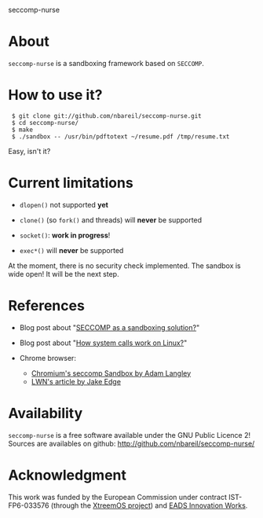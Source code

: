 seccomp-nurse

* About

  =seccomp-nurse= is a sandboxing framework based on =SECCOMP=.

* How to use it?

:  $ git clone git://github.com/nbareil/seccomp-nurse.git
:  $ cd seccomp-nurse/
:  $ make
:  $ ./sandbox -- /usr/bin/pdftotext ~/resume.pdf /tmp/resume.txt

  Easy, isn't it?

* Current limitations

  - =dlopen()= not supported *yet*

  - =clone()= (so =fork()= and threads) will *never* be supported

  - =socket()=: *work in progress*!

  - =exec*()= will *never* be supported

  At the moment, there is no security check implemented. The sandbox
  is wide open! It will be the next step.

* References

  - Blog post about "[[http://justanothergeek.chdir.org/2010/03/seccomp-as-sandboxing-solution.html][SECCOMP as a sandboxing solution?]]"

  - Blog post about "[[http://justanothergeek.chdir.org/2010/02/how-system-calls-work-on-recent-linux.html][How system calls work on Linux?]]"

  - Chrome browser:
    - [[http://www.imperialviolet.org/2009/08/26/seccomp.html][Chromium's seccomp Sandbox by Adam Langley]]
    - [[http://lwn.net/Articles/347547/][LWN's article by Jake Edge]]

* Availability

  =seccomp-nurse= is a free software available under the GNU Public
  Licence 2! Sources are availables on github: http://github.com/nbareil/seccomp-nurse/

* Acknowledgment

  This work was funded by the  European Commission under contract
  IST-FP6-033576 (through the [[http://www.xtreemos.eu/][XtreemOS project]]) and [[http://www.eads.net/][EADS Innovation Works]].
